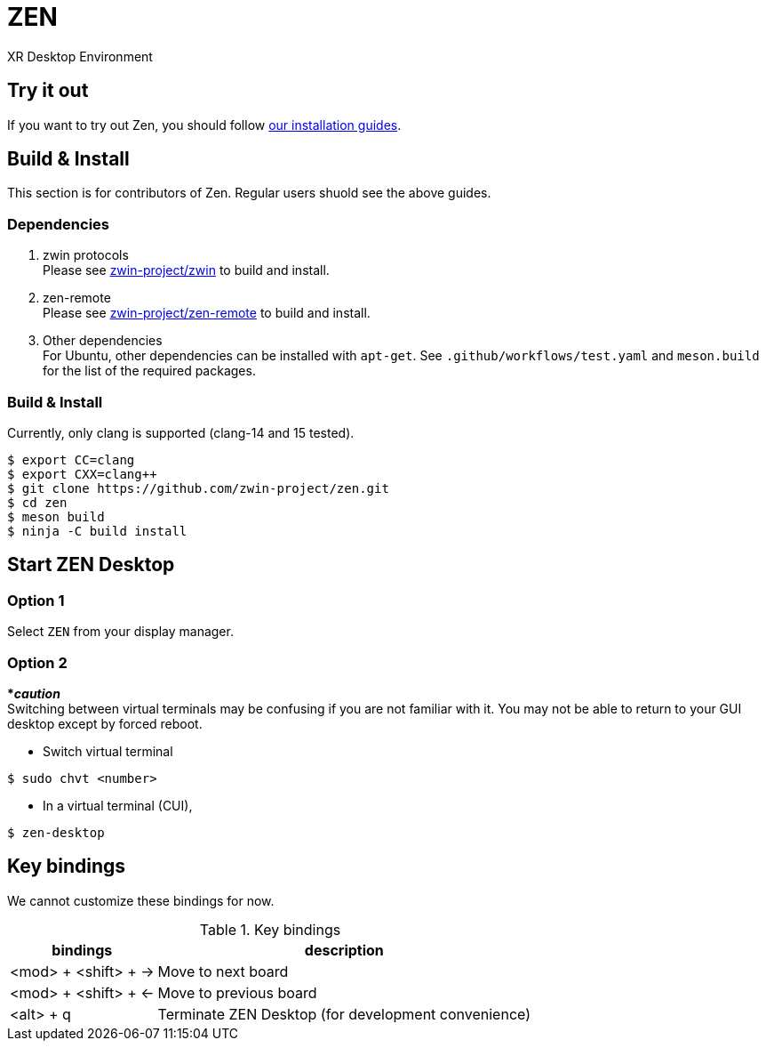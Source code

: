 = ZEN

XR Desktop Environment

== Try it out
If you want to try out Zen, you should follow https://www.zwin.dev/getting_started/system_requirements[our installation guides].

== Build & Install
This section is for contributors of Zen. Regular users shuold see the above guides.

=== Dependencies

. zwin protocols +
Please see https://github.com/zwin-project/zwin[zwin-project/zwin]
to build and install.
. zen-remote +
Please see https://github.com/zwin-project/zen-remote[zwin-project/zen-remote]
to build and install.
. Other dependencies +
For Ubuntu, other dependencies can be installed with `apt-get`.
See `.github/workflows/test.yaml` and `meson.build` for the list of the
required packages.

=== Build & Install

Currently, only clang is supported (clang-14 and 15 tested).

[source, shell]
----
$ export CC=clang
$ export CXX=clang++
$ git clone https://github.com/zwin-project/zen.git
$ cd zen
$ meson build
$ ninja -C build install
----

== Start ZEN Desktop

=== Option 1

Select `ZEN` from your display manager.

=== Option 2

[red]#***__caution__**# +
Switching between virtual terminals may be confusing if you are not familiar
with it. You may not be able to return to your GUI desktop except by forced
reboot.

- Switch virtual terminal

[source, shell]
----
$ sudo chvt <number>
----

- In a virtual terminal (CUI),

[source, shell]
----
$ zen-desktop
----

== Key bindings

We cannot customize these bindings for now.

.Key bindings
[%autowidth.stretch]
|===
|bindings|description

|<mod> + <shift> + →
|Move to next board

|<mod> + <shift> + ←
|Move to previous board

|<alt> + q
|Terminate ZEN Desktop (for development convenience)

|===
